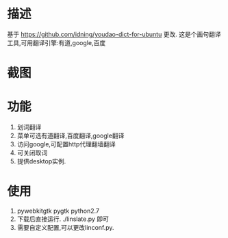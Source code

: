 * 描述
基于 https://github.com/idning/youdao-dict-for-ubuntu 更改.
这是个画句翻译工具,可用翻译引擎:有道,google,百度
* 截图
[[./imgs/example_baiudu.jpg]]
[[./imgs/example_google.jpg]]
[[./imgs/example_youdao.jpg]]
* 功能
1. 划词翻译
2. 菜单可选有道翻译,百度翻译,google翻译
3. 访问google,可配置http代理翻墙翻译
4. 可关闭取词
5. 提供desktop实例.
* 使用
1. pywebkitgtk pygtk  python2.7
2. 下载后直接运行. ./linslate.py 即可
3. 需要自定义配置,可以更改linconf.py.

